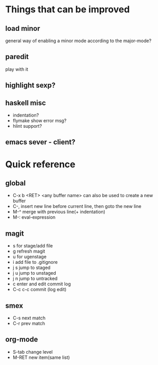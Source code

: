 * Things that can be improved
** load minor
   general way of enabling a minor mode according
   to the major-mode?
** paredit
   play with it
** highlight sexp?
** haskell misc
   * indentation?
   * flymake show error msg?
   * hlint support?
** emacs sever - client?
* Quick reference
** global
   * C-x b <RET> <any buffer name> can also be used to create a new buffer
   * C-, insert new line before current line, then goto the new line
   * M-^ merge with previous line(+ indentation)
   * M-: eval-expression
** magit
   * s for stage/add file
   * g refresh magit
   * u for ugenstage
   * i add file to .gitignore
   * j s jump to staged
   * j u jump to unstaged
   * j n jump to untracked
   * c enter and edit commit log
   * C-c c-c commit (log edit)
** smex
   * C-s next match
   * C-r prev match
** org-mode
   * S-tab change level
   * M-RET new item(same list)
